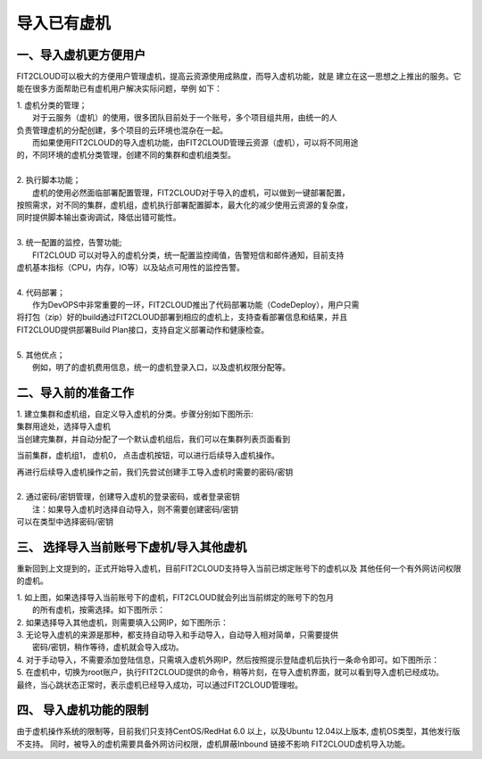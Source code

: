 导入已有虚机
=========

一、导入虚机更方便用户
-------

FIT2CLOUD可以极大的方便用户管理虚机，提高云资源使用成熟度，而导入虚机功能，就是
建立在这一思想之上推出的服务。它能在很多方面帮助已有虚机用户解决实际问题，举例
如下：

| 1. 虚机分类的管理；
|    对于云服务（虚机）的使用，很多团队目前处于一个账号，多个项目组共用，由统一的人
| 负责管理虚机的分配创建，多个项目的云环境也混杂在一起。
|    而如果使用FIT2CLOUD的导入虚机功能，由FIT2CLOUD管理云资源（虚机），可以将不同用途
| 的，不同环境的虚机分类管理，创建不同的集群和虚机组类型。
| 
| 2. 执行脚本功能；
|    虚机的使用必然面临部署配置管理，FIT2CLOUD对于导入的虚机，可以做到一键部署配置，
| 按照需求，对不同的集群，虚机组，虚机执行部署配置脚本，最大化的减少使用云资源的复杂度，
| 同时提供脚本输出查询调试，降低出错可能性。
|
| 3. 统一配置的监控，告警功能;
|    FIT2CLOUD 可以对导入的虚机分类，统一配置监控阈值，告警短信和邮件通知，目前支持
| 虚机基本指标（CPU，内存，IO等）以及站点可用性的监控告警。
| 
| 4. 代码部署；
|    作为DevOPS中非常重要的一环，FIT2CLOUD推出了代码部署功能（CodeDeploy），用户只需
| 将打包（zip）好的build通过FIT2CLOUD部署到相应的虚机上，支持查看部署信息和结果，并且
| FIT2CLOUD提供部署Build Plan接口，支持自定义部署动作和健康检查。
|
| 5. 其他优点；
|    例如，明了的虚机费用信息，统一的虚机登录入口，以及虚机权限分配等。

二、导入前的准备工作
------

| 1. 建立集群和虚机组，自定义导入虚机的分类。步骤分别如下图所示:

.. image:: _static/importedvm/newcluster1.png

| 集群用途处，选择导入虚机

.. image:: _static/importedvm/newcluster2.png

| 当创建完集群，并自动分配了一个默认虚机组后，我们可以在集群列表页面看到
当前集群，虚机组1， 虚机0， 点击虚机按钮，可以进行后续导入虚机操作。

.. image:: _static/importedvm/newcluster3.png

| 再进行后续导入虚机操作之前，我们先尝试创建手工导入虚机时需要的密码/密钥
|
| 2. 通过密码/密钥管理，创建导入虚机的登录密码，或者登录密钥
|   注：如果导入虚机时选择自动导入，则不需要创建密码/密钥

.. image:: _static/importedvm/key&passwd.png

| 可以在类型中选择密码/密钥
.. image:: _static/importedvm/key&passwdnew.png

三、 选择导入当前账号下虚机/导入其他虚机
------

重新回到上文提到的，正式开始导入虚机，目前FIT2CLOUD支持导入当前已绑定账号下的虚机以及
其他任何一个有外网访问权限的虚机。

.. image:: _static/importedvm/import.png

| 1. 如上图，如果选择导入当前账号下的虚机，FIT2CLOUD就会列出当前绑定的账号下的包月
|    的所有虚机，按需选择。如下图所示：

.. image:: _static/importedvm/importedcurrent.png

| 2. 如果选择导入其他虚机，则需要填入公网IP，如下图所示：

.. image:: _static/importedvm/importedothers.png

| 3. 无论导入虚机的来源是那种，都支持自动导入和手动导入，自动导入相对简单，只需要提供
|    密码/密钥，稍作等待，虚机就会导入成功。

| 4. 对于手动导入，不需要添加登陆信息，只需填入虚机外网IP，然后按照提示登陆虚机后执行一条命令即可。如下图所示：

.. image:: _static/importedvm/manual.png

.. image:: _static/importedvm/manual2.png

| 5. 在虚机中，切换为root账户，执行FIT2CLOUD提供的命令，稍等片刻，在导入虚机界面，就可以看到导入虚机已经成功。

| 最终，当心跳状态正常时，表示虚机已经导入成功，可以通过FIT2CLOUD管理啦。

.. image:: _static/importedvm/success.png

四、 导入虚机功能的限制
------
由于虚机操作系统的限制等，目前我们只支持CentOS/RedHat 6.0 以上，以及Ubuntu 12.04以上版本,
虚机OS类型，其他发行版不支持。
同时，被导入的虚机需要具备外网访问权限，虚机屏蔽Inbound 链接不影响 FIT2CLOUD虚机导入功能。
